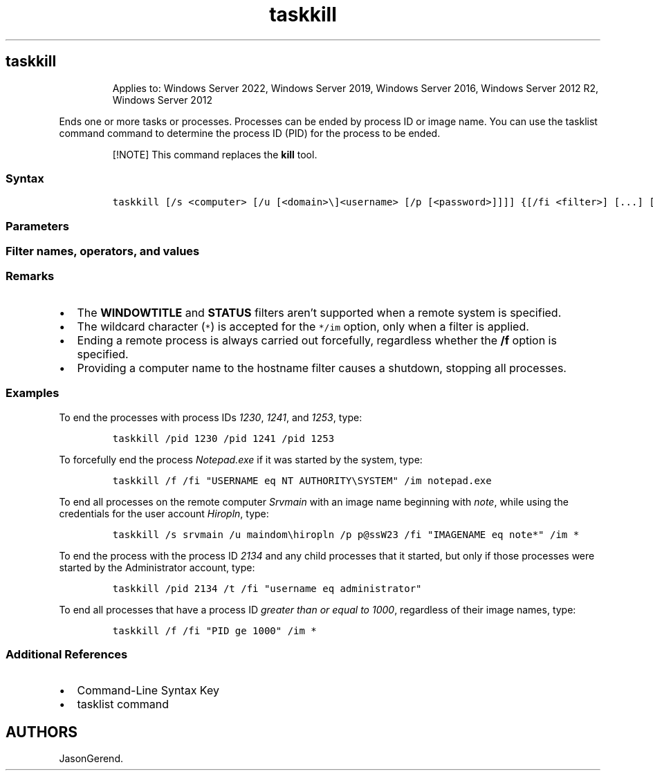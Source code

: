 '\" t
.\" Automatically generated by Pandoc 2.17.0.1
.\"
.TH "taskkill" 1 "" "" "" ""
.hy
.SH taskkill
.RS
.PP
Applies to: Windows Server 2022, Windows Server 2019, Windows Server
2016, Windows Server 2012 R2, Windows Server 2012
.RE
.PP
Ends one or more tasks or processes.
Processes can be ended by process ID or image name.
You can use the tasklist command command to determine the process ID
(PID) for the process to be ended.
.RS
.PP
[!NOTE] This command replaces the \f[B]kill\f[R] tool.
.RE
.SS Syntax
.IP
.nf
\f[C]
taskkill [/s <computer> [/u [<domain>\[rs]]<username> [/p [<password>]]]] {[/fi <filter>] [...] [/pid <processID> | /im <imagename>]} [/f] [/t]
\f[R]
.fi
.SS Parameters
.PP
.TS
tab(@);
lw(35.0n) lw(35.0n).
T{
Parameter
T}@T{
Description
T}
_
T{
/s \f[C]<computer>\f[R]
T}@T{
Specifies the name or IP address of a remote computer (do not use
backslashes).
The default is the local computer.
T}
T{
/u \f[C]<domain>\[rs]<username>\f[R]
T}@T{
Runs the command with the account permissions of the user who is
specified by \f[C]<username>\f[R] or by
\f[C]<domain>\[rs]<username>\f[R].
The \f[B]/u\f[R] parameter can be specified only if \f[B]/s\f[R] is also
specified.
The default is the permissions of the user who is currently logged on to
the computer that is issuing the command.
T}
T{
/p \f[C]<password>\f[R]
T}@T{
Specifies the password of the user account that is specified in the
\f[B]/u\f[R] parameter.
T}
T{
/fi \f[C]<filter>\f[R]
T}@T{
Applies a filter to select a set of tasks.
You can use more than one filter or use the wildcard character
(\f[C]*\f[R]) to specify all tasks or image names.
The valid filters are listed in the \f[B]Filter names, operators, and
values\f[R] section of this article.
T}
T{
/pid \f[C]<processID>\f[R]
T}@T{
Specifies the process ID of the process to be terminated.
T}
T{
/im \f[C]<imagename>\f[R]
T}@T{
Specifies the image name of the process to be terminated.
Use the wildcard character (\f[C]*\f[R]) to specify all image names.
T}
T{
/f
T}@T{
Specifies that processes be forcefully ended.
This parameter is ignored for remote processes; all remote processes are
forcefully ended.
T}
T{
/t
T}@T{
Ends the specified process and any child processes started by it.
T}
.TE
.SS Filter names, operators, and values
.PP
.TS
tab(@);
lw(23.3n) lw(23.3n) lw(23.3n).
T{
Filter Name
T}@T{
Valid Operators
T}@T{
Valid Value(s)
T}
_
T{
STATUS
T}@T{
eq, ne
T}@T{
\f[C]RUNNING | NOT RESPONDING | UNKNOWN\f[R]
T}
T{
IMAGENAME
T}@T{
eq, ne
T}@T{
Image name
T}
T{
PID
T}@T{
eq, ne, gt, lt, ge, le
T}@T{
PID value
T}
T{
SESSION
T}@T{
eq, ne, gt, lt, ge, le
T}@T{
Session number
T}
T{
CPUtime
T}@T{
eq, ne, gt, lt, ge, le
T}@T{
CPU time in the format \f[I]HH:MM:SS\f[R], where \f[I]MM\f[R] and
\f[I]SS\f[R] are between 0 and 59 and \f[I]HH\f[R] is any unsigned
number
T}
T{
MEMUSAGE
T}@T{
eq, ne, gt, lt, ge, le
T}@T{
Memory usage in KB
T}
T{
USERNAME
T}@T{
eq, ne
T}@T{
Any valid user name (\f[C]<user>\f[R] or \f[C]<domain\[rs]user>\f[R])
T}
T{
SERVICES
T}@T{
eq, ne
T}@T{
Service name
T}
T{
WINDOWTITLE
T}@T{
eq, ne
T}@T{
Window title
T}
T{
MODULES
T}@T{
eq, ne
T}@T{
DLL name
T}
.TE
.SS Remarks
.IP \[bu] 2
The \f[B]WINDOWTITLE\f[R] and \f[B]STATUS\f[R] filters aren\[cq]t
supported when a remote system is specified.
.IP \[bu] 2
The wildcard character (\f[C]*\f[R]) is accepted for the \f[C]*/im\f[R]
option, only when a filter is applied.
.IP \[bu] 2
Ending a remote process is always carried out forcefully, regardless
whether the \f[B]/f\f[R] option is specified.
.IP \[bu] 2
Providing a computer name to the hostname filter causes a shutdown,
stopping all processes.
.SS Examples
.PP
To end the processes with process IDs \f[I]1230\f[R], \f[I]1241\f[R],
and \f[I]1253\f[R], type:
.IP
.nf
\f[C]
taskkill /pid 1230 /pid 1241 /pid 1253
\f[R]
.fi
.PP
To forcefully end the process \f[I]Notepad.exe\f[R] if it was started by
the system, type:
.IP
.nf
\f[C]
taskkill /f /fi \[dq]USERNAME eq NT AUTHORITY\[rs]SYSTEM\[dq] /im notepad.exe
\f[R]
.fi
.PP
To end all processes on the remote computer \f[I]Srvmain\f[R] with an
image name beginning with \f[I]note\f[R], while using the credentials
for the user account \f[I]Hiropln\f[R], type:
.IP
.nf
\f[C]
taskkill /s srvmain /u maindom\[rs]hiropln /p p\[at]ssW23 /fi \[dq]IMAGENAME eq note*\[dq] /im *
\f[R]
.fi
.PP
To end the process with the process ID \f[I]2134\f[R] and any child
processes that it started, but only if those processes were started by
the Administrator account, type:
.IP
.nf
\f[C]
taskkill /pid 2134 /t /fi \[dq]username eq administrator\[dq]
\f[R]
.fi
.PP
To end all processes that have a process ID \f[I]greater than or equal
to 1000\f[R], regardless of their image names, type:
.IP
.nf
\f[C]
taskkill /f /fi \[dq]PID ge 1000\[dq] /im *
\f[R]
.fi
.SS Additional References
.IP \[bu] 2
Command-Line Syntax Key
.IP \[bu] 2
tasklist command
.SH AUTHORS
JasonGerend.
